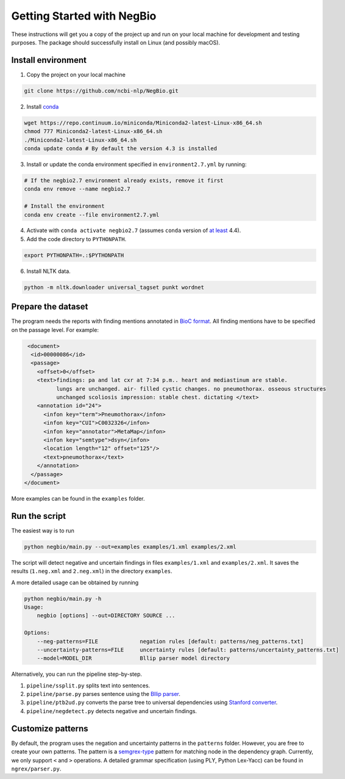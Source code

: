 Getting Started with NegBio
===========================

These instructions will get you a copy of the project up and run on your local machine for development and testing purposes.
The package should successfully install on Linux (and possibly macOS).

Install environment
^^^^^^^^^^^^^^^^^^^

1. Copy the project on your local machine

.. code-block:: bash

   git clone https://github.com/ncbi-nlp/NegBio.git

2. Install `conda <https://conda.io>`_

.. code-block:: bash

   wget https://repo.continuum.io/miniconda/Miniconda2-latest-Linux-x86_64.sh
   chmod 777 Miniconda2-latest-Linux-x86_64.sh
   ./Miniconda2-latest-Linux-x86_64.sh
   conda update conda # By default the version 4.3 is installed

3. Install or update the conda environment specified in ``environment2.7.yml`` by running:

.. code-block:: bash

   # If the negbio2.7 environment already exists, remove it first
   conda env remove --name negbio2.7

   # Install the environment
   conda env create --file environment2.7.yml

4. Activate with ``conda activate negbio2.7`` (assumes ``conda`` version of `at least <https://github.com/conda/conda/blob/9d759d8edeb86569c25f6eb82053f09581013a2a/CHANGELOG.md#440-2017-12-20>`_ 4.4).

5. Add the code directory to ``PYTHONPATH``.

.. code-block:: bash

   export PYTHONPATH=.:$PYTHONPATH

6. Install NLTK data.

.. code-block:: bash

   python -m nltk.downloader universal_tagset punkt wordnet


Prepare the dataset
^^^^^^^^^^^^^^^^^^^

The program needs the reports with finding mentions annotated in `BioC format <http://www.ncbi.nlm.nih.gov/CBBresearch/Dogan/BioC/>`_.
All finding mentions have to be specified on the passage level. For example:

.. code-block:: xml

   <document>
    <id>00000086</id>
    <passage>
      <offset>0</offset>
      <text>findings: pa and lat cxr at 7:34 p.m.. heart and mediastinum are stable.
            lungs are unchanged. air- filled cystic changes. no pneumothorax. osseous structures
            unchanged scoliosis impression: stable chest. dictating </text>
      <annotation id="24">
        <infon key="term">Pneumothorax</infon>
        <infon key="CUI">C0032326</infon>
        <infon key="annotator">MetaMap</infon>
        <infon key="semtype">dsyn</infon>
        <location length="12" offset="125"/>
        <text>pneumothorax</text>
      </annotation>
    </passage>
  </document>

More examples can be found in the ``examples`` folder.

Run the script
^^^^^^^^^^^^^^

The easiest way is to run

.. code-block:: bash

   python negbio/main.py --out=examples examples/1.xml examples/2.xml

The script will detect negative and uncertain findings in files ``examples/1.xml`` and ``examples/2.xml``.
It saves the results (``1.neg.xml`` and ``2.neg.xml``) in the directory ``examples``.

A more detailed usage can be obtained by running

.. code-block:: bash

   python negbio/main.py -h
   Usage:
       negbio [options] --out=DIRECTORY SOURCE ...

   Options:
       --neg-patterns=FILE             negation rules [default: patterns/neg_patterns.txt]
       --uncertainty-patterns=FILE     uncertainty rules [default: patterns/uncertainty_patterns.txt]
       --model=MODEL_DIR               Bllip parser model directory

Alternatively, you can run the pipeline step-by-step.


#. ``pipeline/ssplit.py`` splits text into sentences.
#. ``pipeline/parse.py`` parses sentence using the `Bllip parser <https://github.com/BLLIP/bllip-parser>`_.
#. ``pipeline/ptb2ud.py`` converts the parse tree to universal dependencies using `Stanford converter <https://github.com/dmcc/PyStanfordDependencies>`_.
#. ``pipeline/negdetect.py`` detects negative and uncertain findings.

Customize patterns
^^^^^^^^^^^^^^^^^^

By default, the program uses the negation and uncertainty patterns in the ``patterns`` folder.
However, you are free to create your own patterns.
The pattern is a `semgrex-type <https://nlp.stanford.edu/nlp/javadoc/javanlp/edu/stanford/nlp/semgraph/semgrex/SemgrexPattern.html>`_ pattern for matching node in the dependency graph.
Currently, we only support ``<`` and ``>`` operations.
A detailed grammar specification (using PLY, Python Lex-Yacc) can be found in ``ngrex/parser.py``.